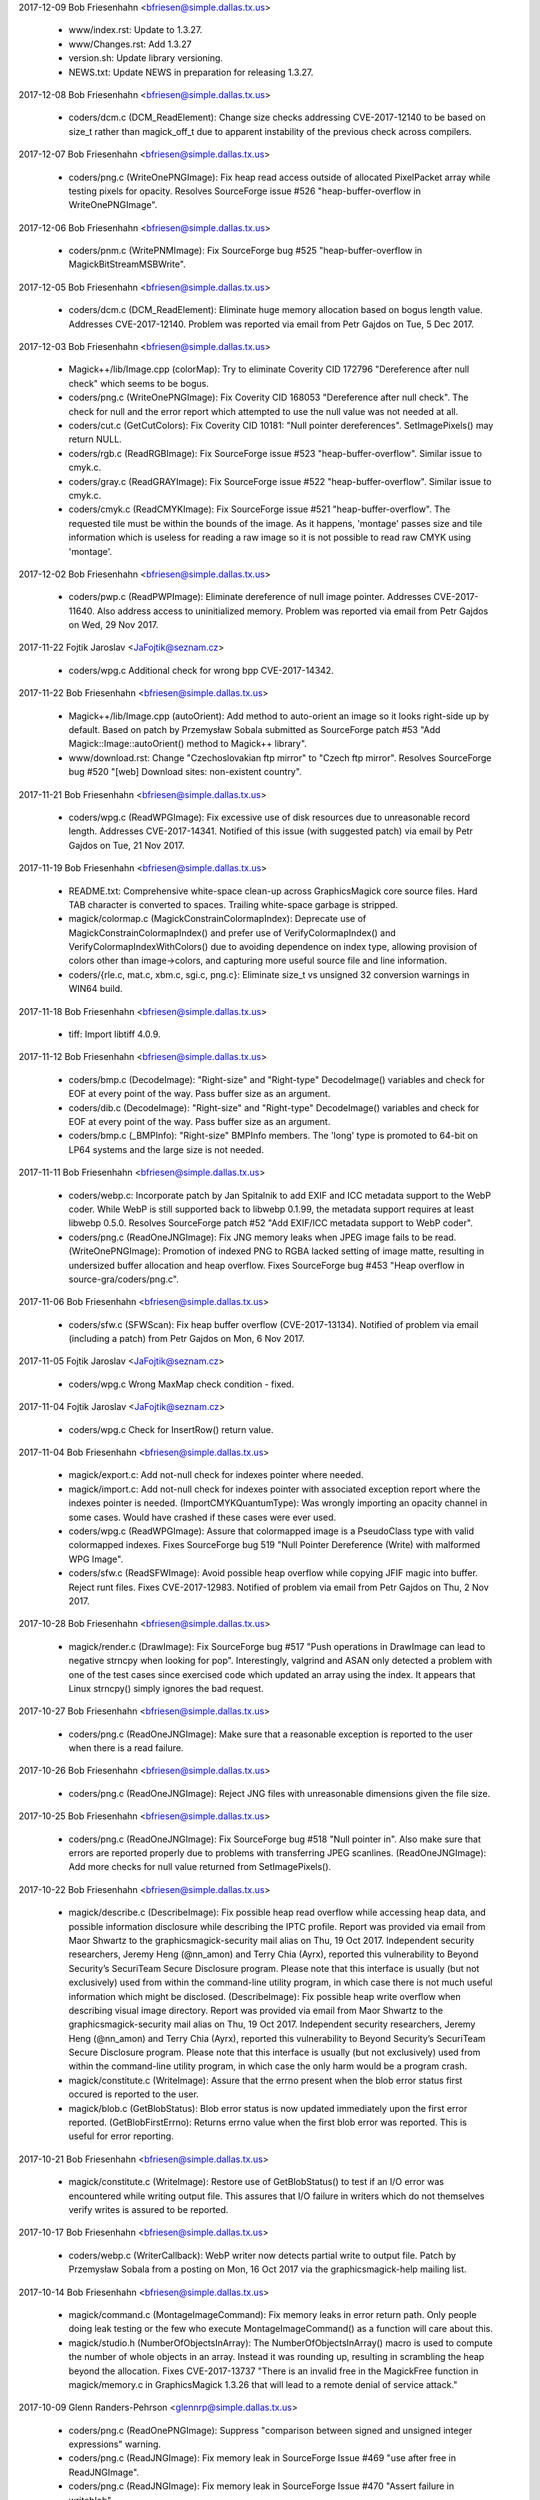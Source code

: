 2017-12-09  Bob Friesenhahn  <bfriesen@simple.dallas.tx.us>

  - www/index.rst: Update to 1.3.27.

  - www/Changes.rst: Add 1.3.27

  - version.sh: Update library versioning.

  - NEWS.txt: Update NEWS in preparation for releasing 1.3.27.

2017-12-08  Bob Friesenhahn  <bfriesen@simple.dallas.tx.us>

  - coders/dcm.c (DCM\_ReadElement): Change size checks addressing
    CVE-2017-12140 to be based on size\_t rather than magick\_off\_t due
    to apparent instability of the previous check across compilers.

2017-12-07  Bob Friesenhahn  <bfriesen@simple.dallas.tx.us>

  - coders/png.c (WriteOnePNGImage): Fix heap read access outside of
    allocated PixelPacket array while testing pixels for opacity.
    Resolves SourceForge issue #526 "heap-buffer-overflow in
    WriteOnePNGImage".

2017-12-06  Bob Friesenhahn  <bfriesen@simple.dallas.tx.us>

  - coders/pnm.c (WritePNMImage): Fix SourceForge bug #525
    "heap-buffer-overflow in MagickBitStreamMSBWrite".

2017-12-05  Bob Friesenhahn  <bfriesen@simple.dallas.tx.us>

  - coders/dcm.c (DCM\_ReadElement): Eliminate huge memory allocation
    based on bogus length value. Addresses CVE-2017-12140. Problem was
    reported via email from Petr Gajdos on Tue, 5 Dec 2017.

2017-12-03  Bob Friesenhahn  <bfriesen@simple.dallas.tx.us>

  - Magick++/lib/Image.cpp (colorMap): Try to eliminate Coverity CID
    172796 "Dereference after null check" which seems to be bogus.

  - coders/png.c (WriteOnePNGImage): Fix Coverity CID 168053
    "Dereference after null check".  The check for null and the error
    report which attempted to use the null value was not needed at
    all.

  - coders/cut.c (GetCutColors): Fix Coverity CID 10181: "Null
    pointer dereferences". SetImagePixels() may return NULL.

  - coders/rgb.c (ReadRGBImage): Fix SourceForge issue #523
    "heap-buffer-overflow".  Similar issue to cmyk.c.

  - coders/gray.c (ReadGRAYImage): Fix SourceForge issue #522
    "heap-buffer-overflow".  Similar issue to cmyk.c.

  - coders/cmyk.c (ReadCMYKImage): Fix SourceForge issue #521
    "heap-buffer-overflow". The requested tile must be within the
    bounds of the image.  As it happens, 'montage' passes size and
    tile information which is useless for reading a raw image so it is
    not possible to read raw CMYK using 'montage'.

2017-12-02  Bob Friesenhahn  <bfriesen@simple.dallas.tx.us>

  - coders/pwp.c (ReadPWPImage): Eliminate dereference of null image
    pointer.  Addresses CVE-2017-11640.  Also address access to
    uninitialized memory.  Problem was reported via email from Petr
    Gajdos on Wed, 29 Nov 2017.

2017-11-22  Fojtik Jaroslav  <JaFojtik@seznam.cz>

  - coders/wpg.c Additional check for wrong bpp CVE-2017-14342.


2017-11-22  Bob Friesenhahn  <bfriesen@simple.dallas.tx.us>

  - Magick++/lib/Image.cpp (autoOrient): Add method to auto-orient
    an image so it looks right-side up by default.  Based on patch by
    Przemysław Sobala submitted as SourceForge patch #53 "Add
    Magick::Image::autoOrient() method to Magick++ library".

  - www/download.rst: Change "Czechoslovakian ftp mirror" to "Czech
    ftp mirror".  Resolves SourceForge bug #520 "[web] Download sites:
    non-existent country".

2017-11-21  Bob Friesenhahn  <bfriesen@simple.dallas.tx.us>

  - coders/wpg.c (ReadWPGImage): Fix excessive use of disk resources
    due to unreasonable record length.  Addresses CVE-2017-14341.
    Notified of this issue (with suggested patch) via email by Petr
    Gajdos on Tue, 21 Nov 2017.

2017-11-19  Bob Friesenhahn  <bfriesen@simple.dallas.tx.us>

  - README.txt: Comprehensive white-space clean-up across
    GraphicsMagick core source files.  Hard TAB character is converted
    to spaces.  Trailing white-space garbage is stripped.

  - magick/colormap.c (MagickConstrainColormapIndex): Deprecate use
    of MagickConstrainColormapIndex() and prefer use of
    VerifyColormapIndex() and VerifyColormapIndexWithColors() due to
    avoiding dependence on index type, allowing provision of colors
    other than image->colors, and capturing more useful source file
    and line information.

  - coders/{rle.c, mat.c, xbm.c, sgi.c, png.c}: Eliminate size\_t vs
    unsigned 32 conversion warnings in WIN64 build.

2017-11-18  Bob Friesenhahn  <bfriesen@simple.dallas.tx.us>

  - tiff: Import libtiff 4.0.9.

2017-11-12  Bob Friesenhahn  <bfriesen@simple.dallas.tx.us>

  - coders/bmp.c (DecodeImage): "Right-size" and "Right-type"
    DecodeImage() variables and check for EOF at every point of the
    way.  Pass buffer size as an argument.

  - coders/dib.c (DecodeImage): "Right-size" and "Right-type"
    DecodeImage() variables and check for EOF at every point of the
    way.  Pass buffer size as an argument.

  - coders/bmp.c (\_BMPInfo): "Right-size" BMPInfo members.  The
    'long' type is promoted to 64-bit on LP64 systems and the large
    size is not needed.

2017-11-11  Bob Friesenhahn  <bfriesen@simple.dallas.tx.us>

  - coders/webp.c: Incorporate patch by Jan Spitalnik to add EXIF
    and ICC metadata support to the WebP coder.  While WebP is still
    supported back to libwebp 0.1.99, the metadata support requires at
    least libwebp 0.5.0.  Resolves SourceForge patch #52 "Add EXIF/ICC
    metadata support to WebP coder".

  - coders/png.c (ReadOneJNGImage): Fix JNG memory leaks when JPEG
    image fails to be read.
    (WriteOnePNGImage): Promotion of indexed PNG to RGBA lacked
    setting of image matte, resulting in undersized buffer allocation
    and heap overflow.  Fixes SourceForge bug #453 "Heap overflow in
    source-gra/coders/png.c".

2017-11-06  Bob Friesenhahn  <bfriesen@simple.dallas.tx.us>

  - coders/sfw.c (SFWScan): Fix heap buffer overflow
    (CVE-2017-13134).  Notified of problem via email (including a
    patch) from Petr Gajdos on Mon, 6 Nov 2017.

2017-11-05  Fojtik Jaroslav  <JaFojtik@seznam.cz>

  - coders/wpg.c Wrong MaxMap check condition - fixed.

2017-11-04  Fojtik Jaroslav  <JaFojtik@seznam.cz>

  - coders/wpg.c Check for InsertRow() return value.

2017-11-04  Bob Friesenhahn  <bfriesen@simple.dallas.tx.us>

  - magick/export.c: Add not-null check for indexes pointer where
    needed.

  - magick/import.c: Add not-null check for indexes pointer with
    associated exception report where the indexes pointer is needed.
    (ImportCMYKQuantumType): Was wrongly importing an opacity channel
    in some cases. Would have crashed if these cases were ever used.

  - coders/wpg.c (ReadWPGImage): Assure that colormapped image is a
    PseudoClass type with valid colormapped indexes.  Fixes
    SourceForge bug 519 "Null Pointer Dereference (Write) with
    malformed WPG Image".

  - coders/sfw.c (ReadSFWImage): Avoid possible heap overflow while
    copying JFIF magic into buffer. Reject runt files.  Fixes
    CVE-2017-12983.  Notified of problem via email from Petr Gajdos on
    Thu, 2 Nov 2017.

2017-10-28  Bob Friesenhahn  <bfriesen@simple.dallas.tx.us>

  - magick/render.c (DrawImage): Fix SourceForge bug #517 "Push
    operations in DrawImage can lead to negative strncpy when looking
    for pop".  Interestingly, valgrind and ASAN only detected a
    problem with one of the test cases since exercised code which
    updated an array using the index.  It appears that Linux strncpy()
    simply ignores the bad request.

2017-10-27  Bob Friesenhahn  <bfriesen@simple.dallas.tx.us>

  - coders/png.c (ReadOneJNGImage): Make sure that a reasonable
    exception is reported to the user when there is a read failure.

2017-10-26  Bob Friesenhahn  <bfriesen@simple.dallas.tx.us>

  - coders/png.c (ReadOneJNGImage): Reject JNG files with
    unreasonable dimensions given the file size.

2017-10-25  Bob Friesenhahn  <bfriesen@simple.dallas.tx.us>

  - coders/png.c (ReadOneJNGImage): Fix SourceForge bug #518 "Null
    pointer in".  Also make sure that errors are reported properly due
    to problems with transferring JPEG scanlines.
    (ReadOneJNGImage): Add more checks for null value returned from
    SetImagePixels().

2017-10-22  Bob Friesenhahn  <bfriesen@simple.dallas.tx.us>

  - magick/describe.c (DescribeImage): Fix possible heap read
    overflow while accessing heap data, and possible information
    disclosure while describing the IPTC profile.  Report was provided
    via email from Maor Shwartz to the graphicsmagick-security mail
    alias on Thu, 19 Oct 2017.  Independent security researchers,
    Jeremy Heng (@nn\_amon) and Terry Chia (Ayrx), reported this
    vulnerability to Beyond Security’s SecuriTeam Secure Disclosure
    program. Please note that this interface is usually (but not
    exclusively) used from within the command-line utility program, in
    which case there is not much useful information which might be
    disclosed.
    (DescribeImage): Fix possible heap write overflow when describing
    visual image directory.  Report was provided via email from Maor
    Shwartz to the graphicsmagick-security mail alias on Thu, 19 Oct
    2017.  Independent security researchers, Jeremy Heng (@nn\_amon)
    and Terry Chia (Ayrx), reported this vulnerability to Beyond
    Security’s SecuriTeam Secure Disclosure program. Please note that
    this interface is usually (but not exclusively) used from within
    the command-line utility program, in which case the only harm
    would be a program crash.

  - magick/constitute.c (WriteImage): Assure that the errno present
    when the blob error status first occured is reported to the user.

  - magick/blob.c (GetBlobStatus): Blob error status is now updated
    immediately upon the first error reported.
    (GetBlobFirstErrno): Returns errno value when the first blob error
    was reported.  This is useful for error reporting.

2017-10-21  Bob Friesenhahn  <bfriesen@simple.dallas.tx.us>

  - magick/constitute.c (WriteImage): Restore use of GetBlobStatus()
    to test if an I/O error was encountered while writing output file.
    This assures that I/O failure in writers which do not themselves
    verify writes is assured to be reported.

2017-10-17  Bob Friesenhahn  <bfriesen@simple.dallas.tx.us>

  - coders/webp.c (WriterCallback): WebP writer now detects partial
    write to output file.  Patch by Przemysław Sobala from a posting
    on Mon, 16 Oct 2017 via the graphicsmagick-help mailing list.

2017-10-14  Bob Friesenhahn  <bfriesen@simple.dallas.tx.us>

  - magick/command.c (MontageImageCommand): Fix memory leaks in
    error return path.  Only people doing leak testing or the few who
    execute MontageImageCommand() as a function will care about this.

  - magick/studio.h (NumberOfObjectsInArray): The
    NumberOfObjectsInArray() macro is used to compute the number of
    whole objects in an array.  Instead it was rounding up, resulting
    in scrambling the heap beyond the allocation.  Fixes
    CVE-2017-13737 "There is an invalid free in the MagickFree
    function in magick/memory.c in GraphicsMagick 1.3.26 that will
    lead to a remote denial of service attack."

2017-10-09  Glenn Randers-Pehrson  <glennrp@simple.dallas.tx.us>

  - coders/png.c (ReadOnePNGImage): Suppress "comparison between
    signed and unsigned integer expressions" warning.
  - coders/png.c (ReadJNGImage): Fix memory leak in SourceForge
    Issue #469 "use after free in ReadJNGImage".
  - coders/png.c (ReadJNGImage): Fix memory leak in SourceForge
    Issue #470 "Assert failure in writeblob".

2017-10-08  Bob Friesenhahn  <bfriesen@simple.dallas.tx.us>

  - doc/options.imdoc: Fix SourceForge issue #444 "gm mogrify: Wrong
    documentation for option -output-directory".

2017-10-07  Bob Friesenhahn  <bfriesen@simple.dallas.tx.us>

  - magick/module.c (InitializeModuleSearchPath): Verify that any
    component paths specified in MAGICK\_CODER\_MODULE\_PATH and
    MAGICK\_FILTER\_MODULE\_PATH exist before adding them to search paths
    actually used, and convert to real paths if possible.  This avoids
    possible use of relative paths to load modules (a possible
    security issue) and may improve efficiency by removing
    non-existent paths.

  - coders/yuv.c (ReadYUVImage): Fix leak of scanline upon Image
    allocation failure.  Patch submitted by Petr Gajdos via email on
    Fri, 6 Oct 2017.

2017-09-13  Glenn Randers-Pehrson  <glennrp@simple.dallas.tx.us>

  - coders/png.c: Attempt to fix SourceForge Issue #469 "use after
    free in ReadJNGImage".  Note that this change was found to replace
    a use after free with a memory leak so the problem is not solved
    yet.

2017-10-03  Bob Friesenhahn  <bfriesen@simple.dallas.tx.us>

  - coders/dcm.c (DCM\_ReadNonNativeImages): Additional fix
    (improvement) for SourceForge issue #512 "NULL Pointer Dereference
    in DICOM Decoder".

2017-10-01  Bob Friesenhahn  <bfriesen@simple.dallas.tx.us>

  - coders/dcm.c (ReadDCMImage): Fix SourceForge issue #512 "NULL
    Pointer Dereference in DICOM Decoder".

  - coders/pict.c (ReadPICTImage): Fix SourceForge issue #511
    "Memory Allocation error due to malformed image file".

  - coders/pnm.c (WritePNMImage): Fix SourceForge issue #503 "memory
    leak in WritePNMImage".

  - coders/png.c (ReadMNGImage): Fix SourceForge issue #501 "memory
    leak in ReadMNGImage".

  - magick/segment.c (InitializeIntervalTree): Fix SourceForge issue
    #507 "null pointer in segment.c" and issue #508 "null pointer in
    segment.c".

  - coders/topol.c (ReadTOPOLImage): Fix SourceForge issue #510
    "null pointer and meory leak in topol.c".

  - magick/widget.c (MagickXFileBrowserWidget): Fix SourceForge
    issue #506 "null pointer in widget.c".

  - coders/tiff.c (WriteTIFFImage): Fix SourceForge issue #509
    "Memory leak in tiff.c".

  - magick/module.c (FindMagickModule): Fix SourceForge issue #502
    "null pointer in module.c".

  - coders/avs.c (ReadAVSImage): Fix Coverity CID 184115 "Control
    flow issues (DEADCODE)".

2017-09-30  Bob Friesenhahn  <bfriesen@simple.dallas.tx.us>

  - coders/avs.c (ReadAVSImage): Fix SourceForge issue #499 "memory
    leak in avs.c".

  - coders/cmyk.c (ReadCMYKImage): Fix SourceForge issue #498
    "memory leak in cmyk.c".

  - coders/cut.c (ReadCUTImage): Fix SourceForge issue #497 "memory
    leak in cut.c".

  - coders/dpx.c (ReadDPXImage): Fix SourceForge issue #496 "memory
    leak in dpx.c".

  - coders/hdf.c (ReadHDFImage): Fix SourceForge issue #495 "memory
    leak in hdf.c".

  - coders/pcx.c (ReadPCXImage): Fix SourceForge issue #494 "memory
    leak in pcx.c".

  - coders/pcd.c (ReadPCDImage): Fix SourceForge issue #493 "memory
    leak in ReadPCDImage".

  - coders/histogram.c (WriteHISTOGRAMImage): Fix SourceForge issue
    #492 "memory leak in WriteHISTOGRAMImage".

  - coders/gif.c (WriteGIFImage): Fix SourceForge issue #491 "memory
    leak in WriteGIFImage".

  - coders/fits.c (WriteFITSImage): Fix SourceForge issue #490
    "memory leak in WriteFITSImage".

  - coders/palm.c (WritePALMImage): Fix SourceForge issue #489
    "memory leak in WritePALMImage".

  - coders/rgb.c (ReadRGBImage): Fix SourceForge issue #488 "Memory
    leak in rgb.c".

  - coders/palm.c (ReadPALMImage): Fix SourceForge issue #487 "NULL
    pointer dereference in ReadPALMImage".

  - Magick++/lib/Options.cpp (strokeDashArray): Fix SourceForge
    issue #486 "NULL pointer dereference in
    Magick::Options::strokeDashArray".

  - magick/nt\_feature.c (NTGetTypeList): Fix SourceForge issue #485
    "NULL pointer dereference in NTGetTypeList".

  - coders/sun.c (ReadSUNImage): Fix SourceForge issue #484 "Memory
    leak in sun.c".

  - coders/tim.c (ReadTIMImage): Fix SourceForge issue #483 "Memory
    leak in tim.c".

  - magick/nt\_base.c (NTRegistryKeyLookup): Fix SourceForge issue
    #482 "NULL pointer dereference in NTRegistryKeyLookup".

  - coders/viff.c (ReadVIFFImage): Fix SourceForge issue #481
    "Memory leak in viff.c".

  - magick/profile.c (SetImageProfile): Fix SourceForge issue #480
    "assertion failure in MagickMapAllocateMap".

  - coders/yuv.c (ReadYUVImage): Fix SourceForge issue #478 "Memory
    leak in yuv.c".

  - magick/map.c (MagickMapCloneMap): Fix SourceForge issue #477
    "assertion failure in MagickMapIterateNext".

  - coders/emf.c (ReadEnhMetaFile): Fix SourceForge issue #475 "NULL
    pointer dereference in ReadEnhMetaFile".

  - coders/cineon.c (ReadCINEONImage): Fix SourceForge issue #473
    "NULL pointer dereference in ReadCINEONImage"

  - coders/tiff.c (TIFFIgnoreTags): Fix SourceForge issue #476 "NULL
    Pointer in tiff.c".

2017-09-25  Bob Friesenhahn  <bfriesen@simple.dallas.tx.us>

  - magick/blob.c (GetConfigureBlob): Fix SourceForge issue #472
    "NULL Pointer in GetConfigureBlob".

2017-09-24  Bob Friesenhahn  <bfriesen@simple.dallas.tx.us>

  - coders/rle.c (ReadRLEImage): Fix SourceForge issue #458 "Heap
    out of bounds read in ReadRLEImage()".

2017-09-19  Bob Friesenhahn  <bfriesen@simple.dallas.tx.us>

  - coders/sgi.c (ReadSGIImage): Check for EOF while reading SGI
    file header.  Issue was brought to our attention by Petr Gajdos
    via email on Fri, 1 Sep 2017.

2017-09-17  Bob Friesenhahn  <bfriesen@simple.dallas.tx.us>

  - coders/tiff.c (ReadTIFFImage): Allow a single scanline, strip,
    tile, to be 1000X larger than the input file in order to not cause
    problems for extremely compressible images or tile sizes much
    larger than the pixel dimensions.

2017-09-16  Bob Friesenhahn  <bfriesen@simple.dallas.tx.us>

  - magick/symbols.h, wand/wand\_symbols.h: Update C library symbols
    which should be prefixed with 'Gm'. However, GM will not move
    Magick++ namespace because of the ImageMagick version.  Resolves
    SourceForge issue #468 "--enable-symbol-prefix does not prevent
    clashes with libMagick++ or libMagickWand?"

  - coders/png.c (DestroyJNG): DestroyJNG should be a static
    function.  Was wrongly exposed as DestroyJNGInfo in 1.3.26.  This
    is not a public function and was not intended to be part of the
    ABI.

  - coders/tiff.c (ReadTIFFImage): Limit scanline, strip, and tile
    memory allocations based on file size multiplied by a maximum
    compression ratio.  Fixes SourceForge issues #460, #461, #462,
    #463, #464 "allocation failure in ReadTIFFImage".

  - coders/pnm.c (ReadPNMImage): Require that XV 332 format have 256
    colors.  Fixes SourceForge issue #465 "NULL Pointer Dereference
    triggered by malformed file".  In our own testing the test case
    produced an assertion failure because assertions were enabled.

  - magick/colormap.c (AllocateImageColormap): Use unsigned array
    index.

2017-09-14  Bob Friesenhahn  <bfriesen@simple.dallas.tx.us>

  - coders/mat.c (ReadMATImage): Fix CVE-2016-10070, which is a heap
    overflow in the MAT reader due to an under-sized memory
    allocation.  Based on private email from Petr Gajdos on Mon, 11
    Sep 2017.

2017-09-13  Glenn Randers-Pehrson  <glennrp@simple.dallas.tx.us>

  - coders/png.c: Check MemoryResource before allocating
    ping\_pixel array.

2017-09-11  Fojtik Jaroslav  <JaFojtik@seznam.cz>

  - magick/shear.c: Possible evil loop might waste CPU for long time
        without any reason.

2017-09-10  Bob Friesenhahn  <bfriesen@simple.dallas.tx.us>

  - magick/render.c (DrawImage): Fix SourceForge issue #448 "Heap
    out of bounds read in DrawDashPolygon()".  Problem was reported by
    Kamil Frankowicz on August 28, 2017.

  - coders/uil.c (WriteUILImage): Fix crash in UIL writer when
    writing image containing transparency.  Issue was reported by
    LCatro via email on 18 Jul 2017.

  - coders/wpg.c (InsertRow): Fix crash which occurs if image is not
    PseudoClass but a PseudoColor scanline is needed.  Resolves
    SourceForge issue #449 "Null pointer dereference in InsertRow()".

  - coders/rle.c (ReadRLEImage): Impose image dimension limits
    according to Utah RLE specification. Cap number of planes handled
    internally at 4.  Remove non-standard multi-frame extension, which
    did not work anyway.

2017-09-09  Bob Friesenhahn  <bfriesen@simple.dallas.tx.us>

  - coders/png.c (ReadJNGImage): Complete fixing CVE-2017-8350 crash
    while reading a malformed JNG file.

  - coders/{html.c, map.c, plasma.c, png.c, psd.c, rle.c, stegano.c,
    uil.c}: Downgrade claimed coder stability level for HTML, SHTML,
    MAP, FRACTAL, PLASMA, JNG, MNG, RLE, STEGANO, and UIL formats.

2017-09-08  Glenn Randers-Pehrson  <glennrp@simple.dallas.tx.us>

  - coders/png.c (ReadJNGImage): More efforts toward fixing
    CVE-2017-8350 while reading a malformed JNG file.

2017-09-01  Bob Friesenhahn  <bfriesen@simple.dallas.tx.us>

  - magick/error.c (ThrowLoggedException): Capture the first
    exception at ErrorException level or greater, or only capture
    exception if it is more severe than an already reported exception.
    This should help lead to better error reports since the first
    error is usually the most significant.

  - coders/png.c (ReadJNGImage): Add "improper header" exception
    reporting.

2017-09-01  Glenn Randers-Pehrson  <glennrp@simple.dallas.tx.us>

  - coders/png.c (ReadJNGImage): Efforts toward fixing CVE-2017-8350
    while reading a malformed JNG file.

2017-08-30  Bob Friesenhahn  <bfriesen@simple.dallas.tx.us>

  - coders/wpg.c (ReadWPGImage): Patch submitted by Petr Gajdos to
    check that .Width and .Height are greater than zero before they
    are assigned to image->columns and image->rows respectively
    (CVE-2014-9815).
    (ReadWPGImage): Do more validations on WPG\_Palette.StartIndex and
    WPG\_Palette.NumOfEntries.

2017-08-29  Glenn Randers-Pehrson  <glennrp@simple.dallas.tx.us>

  - coders/png.c (ReadOneJNGImage): Fix for SourceForge issue #440
    "use-after-free in CloseBlob (blob.c) (INCOMPLETE FIX FOR
    CVE-2017-11403)" and SourceForge issue #438 "heap use after free
    in CloseBlob".
  - coders/png.c (ReadOneJNGImage): Fix for SourceForge issue #439
    "assertion failure in magick/pixel\_cache.c"

2017-08-27  Bob Friesenhahn  <bfriesen@simple.dallas.tx.us>

  - coders/mpeg.c (WriteMPEGImage): Fix MPEG writer memory leak.
    Only the first image in the coalesce image list was being freed.
    Problem was reported by LCatro via email on July 15, 2017.

  - magick/attribute.c (TracePSClippingPath, TraceSVGClippingPath):
    Fix SourceForge bug #447 "Heap out of bounds read in
    ReadMSBShort()".

2017-08-26  Bob Friesenhahn  <bfriesen@simple.dallas.tx.us>

  - coders/xbm.c (ReadXBMImage): Fix two denial of service (DOS)
    issues in ReadXBMImage() which result in the reader not
    returning. Problem was reported via email on Wed Aug 23 2017 by
    Xiaohei and Wangchu from Alibaba Security Team.

  - coders/jnx.c (ReadJNXImage): Fix denial of service (DOS) issue
    in ReadJNXImage() whereby large amounts of CPU and memory
    resources may be consumed although the file itself does not
    support the requests.  Problem was reported via email on Wed Aug
    23 2017 by Xiaohei and Wangchu from Alibaba Security Team.

2017-08-14  Glenn Randers-Pehrson  <glennrp@simple.dallas.tx.us>

  - coders/png.c (ReadOneMNGImage): Deal with invalid (too large)
    length of MNG chunks (bug #446).

2017-08-20  Bob Friesenhahn  <bfriesen@simple.dallas.tx.us>

  - coders/pnm.c (ReadPNMImage): Verify that sufficient file data
    exists to support what the file header requires before allocating
    memory for it.  Fixes problem reported by Agostino Sarubbo via
    email on Wed, 12 Jul 2017 and reported yet again via SourceForge
    bug #441 "memory allocation failure in MagickRealloc".

2017-08-20  Fojtik Jaroslav  <JaFojtik@seznam.cz>

  - coders/mat.c: Fix SourceForge bug #433 "memory leak in
    ReadMATImage".  Credit for discovering and reporting the problem
    is "ADLab of Venustech".

  - coders/sun.c (ReadSUNImage): Fix failure to allocate memory due
    to inadequate file data to support claimed image width and height.
    First notified by email from Agostino Sarubbo on 14 Jul 2017 and
    then again as SourceForge bug #442 "memory allocation failure in
    magickmalloc".

2017-08-16  Bob Friesenhahn  <bfriesen@simple.dallas.tx.us>

  - coders/svg.c (GetStyleTokens): Fix SourceForge bugs 434 "heap
    buffer overflow in GetStyleTokens", 435 "null pointer
    dereference\_in\_SVGStartElement", and 436 "heap buffer overflow in
    GetStyleTokens" which all originated from a heap buffer overflow
    in GetStyleStokens(), or inconsistent initialization.  Now the
    implementation truncates parsing for poorly-formed input (to avoid
    buffer overflow) while still correctly parsing well-formed input.
    The reproducers and problem reports are attributed to "ADLab of
    Venustech".

2017-08-14  Glenn Randers-Pehrson  <glennrp@simple.dallas.tx.us>

  - coders/png.c (ReadOneJNGImage): Fixed double-free after
    reading a malformed JNG (Issue #438).

2017-08-14  Bob Friesenhahn  <bfriesen@simple.dallas.tx.us>

  - coders/pcd.c (ReadPCDImage): Fix memory leak on return path due
    to corrupted header.  Patch included in email on 14 Aug 2017 by
    Petr Gajdos (ImageMagick CVE CVE-2017-8351).

2017-08-11  Bob Friesenhahn  <bfriesen@simple.dallas.tx.us>

  - coders/gif.c (ReadGIFImage): Assure that global colormap is
    initialized.

  - coders/pict.c (ReadPICTImage): Fix memory leaks in error return
    path.  ImageMagick CVE CVE-2017-8353.  Patch by Petr Gajdos.

2017-08-11  Glenn Randers-Pehrson  <glennrp@simple.dallas.tx.us>

  - tests/rwblob.c and rwfile.c: Write the reason for FAIL in
    test-suite.log.
  - magick/image.h: Revised table of image orientations to show
    Exif ImageOrientation values (which happen to be the same as
    the enum values 1 to 8).
  - coders/png.c: ReadJNGIMage(): fix memory leak (Issue 431).

2017-08-09  Bob Friesenhahn  <bfriesen@simple.dallas.tx.us>

  - coders/mtv.c (ReadMTVImage): Fix memory leak in error return
    path upon unexpected EOF (ImageMagick CVE-2017-9142).  Problem was
    brought to our attention via email from Petr Gajdos on Wed, 9 Aug
    2017.  Also changed pixel cache access functions used to assure
    delivery of exception to the user.

2017-08-05  Bob Friesenhahn  <bfriesen@simple.dallas.tx.us>

  - configure.ac (SETJMP\_IS\_THREAD\_SAFE): Decide if setjmp/longjmp
    are thread safe based on host OS.  Assume that these interfaces
    are thread safe by default.  Declared not to be thread safe under
    Solaris.  Declaring these interfaces to be thread safe increases
    available concurrency for coders which use setjmp/longjmp for
    error recovery (e.g. PNG and JPEG).

2017-08-01  Bob Friesenhahn  <bfriesen@simple.dallas.tx.us>

  - coders/jpeg.c (RegisterJPEGImage): Add support for the
    SETJMP\_IS\_THREAD\_SAFE preprocessor definition (already used by
    coders/png.c) to indicate if setjmp/longjmp are thread safe on
    this platform and that it is safe for multiple encoders/decoders
    to be active at one time.

2017-07-31  Bob Friesenhahn  <bfriesen@simple.dallas.tx.us>

  - coders/sun.c: Fix heap read overflow while indexing into
    colormap. Problem was reported via email on 17 Jul 2017 by
    Agostino Sarubbo.

2017-07-31  Glenn Randers-Pehrson  <glennrp@simple.dallas.tx.us>

  - coders/png.c (ReadMNGImage): Stop a leak when rejecting a
    MNG image with dimensions that are too large.

2017-07-26  Bob Friesenhahn  <bfriesen@simple.dallas.tx.us>

  - coders/wmf.c (ReadWMFImage): Eliminate use of already freed heap
    data in error reporting path.  Problem was reported via email by
    Agostino Sarubbo on Fri, 14 Jul 2017

2017-07-25  Glenn Randers-Pehrson  <glennrp@simple.dallas.tx.us>

  - coders/png.c (ReadMNGImage) Free chunk allocation that remains
    after attempting to read a truncated file.
  - coders/png.c: Removed some redundant checks for chunk length
    before MagickFreeMemory(chunk), which is safe to call with a
    NULL argument.
  - coders/png.c: Fixed writer bug due to missing brackets; a Log
    statement should have been inside the "i" loop but instead was
    using i++ left over from the loop.  Bug report by L. Catro.
  - coders/png.c: Reject a MNG with dimensions greater than 65k
    by 65k.
  - coders/png.c (WriteOnePNGImage): Return without crashing if
    WriteOnePNGImage is passed a NULL image. Fixes CVE-2017-11522.

2017-07-22  Bob Friesenhahn  <bfriesen@simple.dallas.tx.us>

  - coders/pcl.c (WritePCLImage): Fix null pointer dereference in
    PCL writer when writing monochrome images.  Problem was reported
    by LCatro via email on July 18.

  - magick/pixel\_cache.c (PersistCache): Fix memory leak while
    writing a MPC file.  Problem was reported by LCatro via email on
    July 18.

  - coders/map.c (WriteMAPImage): Fix null pointer dereference or
    segmentation violation in the MAP writer if the input image is not
    already colormapped.  Problem was reported by LCatro via email on
    July 18.

  - coders/gray.c (WriteGRAYImage): Improve tracing and tidy up.

  - coders/rgb.c (WriteRGBImage): Fix heap overwrite in raw RGB
    writer (all output subformats) given a multiframe sequence using
    different widths.  Problem was reported by LCatro via email on
    July 18.

  - coders/cmyk.c (WriteCMYKImage): Fix heap overwrite in raw CMYK
    writer (all output subformats) given a multiframe sequence using
    different widths.  Also fix wrong output of CMYKA (and vice-versa)
    when CMYK was intended.  Problem was reported by LCatro via email
    on July 18.

  - coders/palm.c: Disable the PALM writer since the writer is a
    work in progress and still has implementation problems.  Perhaps
    no one in the world remains who cares about the undocumented PALM
    format.  Resolves heap overflow and assertion issues reported by
    LCatro via emails on July 11th, and 12th, 2017.

  - magick/colormap.c (ReplaceImageColormap): Throw an exception
    rather than assertion if the input image is not colormapped.

2017-07-13  Glenn Randers-Pehrson  <glennrp@simple.dallas.tx.us>

  - coders/png.c: Implemented eXIf chunk support.

2017-07-12  Glenn Randers-Pehrson  <glennrp@simple.dallas.tx.us>

  - coders/png.c: Fix typecast of left shifts (patch by Bob F)

2017-07-12  Bob Friesenhahn  <bfriesen@simple.dallas.tx.us>

  - coders/ps.c (ReadPSImage): Fix reference to constant NULL image
    argument which is dereferenced to pass an exception to
    MagickMonitorFormatted().  Problem was reported by Agostino
    Sarubbo via email on Wed, 12 Jul 2017.

2017-07-10  Bob Friesenhahn  <bfriesen@simple.dallas.tx.us>

  - magick/blob.c: Add casts to fix undefined behavior in left
    shifts.  Issue was reported by Agostino Sarubbo via email on Mon,
    10 Jul 2017.

2017-07-10  Glenn Randers-Pehrson  <glennrp@simple.dallas.tx.us>

  - coders/png.c (ReadOneJNGImage): Ignore out-of-bounds MOVE
    and CLIP object\_id's.
  - coders/png.c (ReadMNGImage): Fix apparent off-by-one error
    in MNG FRAM change\_clipping processing.
  - coders/png.c (ReadMNGImage): Fix out-of-order CloseBlob()
    and DestroyImageList() that caused a use-after-free crash.
    Fixes CVE-2017-11403.  This bug was discovered by Agostino Sarubbo.

2017-07-08  Glenn Randers-Pehrson  <glennrp@simple.dallas.tx.us>

  - coders/png.c (ReadOneJngImage): Revised double-free fix.

2017-07-08  Bob Friesenhahn  <bfriesen@simple.dallas.tx.us>

  - coders/png.c (ReadOneJNGImage): Fix double-frees caused by
    commit on 2017-07-06.

  - coders/jpeg.c (ReadJPEGImage): Defer creating pixel cache until
    after successfully reading first scanline.  Classify some serious
    libjpeg reported "warnings" as errors and quit processing
    scanlines immediately upon first error so that corrupt JPEG does
    not consume excessive resources.  Resolves excessive resource
    consumption issue reported for two JPEG files provided via email
    by LCatro on Tue, 4 Jul 2017.

2017-07-06  Bob Friesenhahn  <bfriesen@simple.dallas.tx.us>

  - coders/png.c (ReadOneJNGImage): Remove spurious '\n' from log
    statement.

2017-07-06  Glenn Randers-Pehrson  <glennrp@simple.dallas.tx.us>

  - coders/png.c: Consolidate JNG cleanup into a new DestroyJNG()
    function.

2017-07-05  Glenn Randers-Pehrson  <glennrp@simple.dallas.tx.us>

  - coders/png.c: prevent a crash due to zero-length color\_image
    while reading a JNG image. (CVE-2017-11102)

2017-07-04  Bob Friesenhahn  <bfriesen@simple.dallas.tx.us>

  - NEWS.txt: Make sure is up to date.

  - www/index.rst: Update for 1.3.26 release.

  - version.sh: Update library versioning for 1.3.26 release.

  - magick/command.c (BatchCommand): Add ferror() checks around
    batch input loop.

2017-07-03  Glenn Randers-Pehrson  <glennrp@simple.dallas.tx.us>

  - coders/png.c: Reject a PNG file if the file size is too small
    (less than 61 bytes).  Reject a JNG file if it is too small (less
    than 147 bytes).
  - coders/jpeg.c: Reject a JPEG file if the file size is too small
    (less than 107 bytes).

2017-07-02  Bob Friesenhahn  <bfriesen@simple.dallas.tx.us>

  - coders/dpx.c (ReadDPXImage): Compute required file size and
    verify that sufficient data exists in file before allocating
    memory to decode the image data.  Resolves problem with DPX file
    with valid header (but a huge claimed image width) provided
    provided via email on Thu, 29 Jun 2017 by LCatro.  This issue has
    been assigned CVE-2017-10799.

2016-07-02  Fojtik Jaroslav  <JaFojtik@seznam.cz>

  - coders/mat.c Check whether reported object size overflows file size.

2016-07-01  Fojtik Jaroslav  <JaFojtik@seznam.cz>

  - coders/mat.c Safety check for forged and or corrupted data.
    This issue has been assigned CVE-2017-10800.

2017-07-01  Bob Friesenhahn  <bfriesen@simple.dallas.tx.us>

  - coders/tiff.c ("QuantumTransferMode"): Use a generalized method
    to enforce that buffer overflow can not happen while importing
    pixels.  Resolves problem with RGB TIFF claiming only one sample
    per pixel provided via email on Thu, 29 Jun 2017 by LCatro.  This
    issue has been assigned CVE-2017-10794.

2017-06-29  Bob Friesenhahn  <bfriesen@simple.dallas.tx.us>

  - magick/command.c: Convert bare 'unsigned int' to MagickPassFail
    where suitable to make intentions clear.  Convert True/False to
    MagickTrue/MagickFalse or MagickPass/MagickFail according to
    purpose.  This is a continuation of a gradual migration and does
    not represent an API change.

2017-06-25  Glenn Randers-Pehrson  <glennrp@simple.dallas.tx.us>

  - coders/png.c: Avoid NULL dereference when MAGN chunk processing
    fails (https://sourceforge.net/p/graphicsmagick/bugs/426/). Expand
    TABs.

2017-06-25  Bob Friesenhahn  <bfriesen@simple.dallas.tx.us>

  - NEWS.txt: Update NEWS with changes since the previous release.

  - www/programming.rst: Switch the Lua link to
    https://github.com/arcapos/luagraphicsmagick, which is a more
    complete and direct interface from Lua to GraphicsMagick's Wand
    API.

2017-06-24  Bob Friesenhahn  <bfriesen@simple.dallas.tx.us>

  - VisualMagick/installer/gm-foo-dll.iss: Remove PerlMagick from
    the slim Inno Setup installer builder and remove mention of
    PerlMagick from the installer documentation.

  - TclMagick/generic/TclMagick.c (magickCmd): Resolve SourceForge
    patch #51 "TclMagick: memory access error; possible segfault".
    (newMagickObj): Fix formatting of pointer value so it is 64-bit
    safe.  Resolves SourceForge patch #50 "TclMagick: 64-bit
    portability issue".

  - coders/pict.c (ReadPICTImage): Avoid possible use of negative
    value when indexing array, which would cause buffer overflow.
    Resolves SourceForge issue #427 "One possible buffer overflow
    vulnerability in
    GraphicsMagick-1.3.25/coders/pict.c:ReadPICTImage()".

2017-06-22  Glenn Randers-Pehrson  <glennrp@simple.dallas.tx.us>

  - coders/png.c: Stop memory leak when reading invalid JNG image.
    Fixes CVE-2017-8350.

2017-06-18  Bob Friesenhahn  <bfriesen@simple.dallas.tx.us>

  - coders/png.c: Fix lcms2.h inclusion logic.

  - wand/magick\_wand.c (MagickSetImageOrientation): Eliminate use of
    snprintf, which is not supported by older Visual Studio.

2017-06-09  Glenn Randers-Pehrson  <glennrp@simple.dallas.tx.us>

  - coders/png.c: Accept exIf chunks whose data segment
    erroneously begins with "Exif\0\0".

2017-06-01  Glenn Randers-Pehrson  <glennrp@simple.dallas.tx.us>

  - coders/png.c: Removed experimental zxIF chunk support.  That
    proposal is dead.

2017-05-27  Bob Friesenhahn  <bfriesen@simple.dallas.tx.us>

  - config/log.mgk: Added documentation suggested by SourceForge
    issue #419 "Consider a small patch to log.mgk".

  - www/Changes.rst: Add missing link to most recent changes.

2017-05-24  Bob Friesenhahn  <bfriesen@simple.dallas.tx.us>

  - www/Magick++/Image.rst: Improve documentation for Magick++
    Image::iccColorProfile() and Image::renderingIntent().

2017-05-21  Bob Friesenhahn  <bfriesen@simple.dallas.tx.us>

  - tiff: Update to libtiff 4.0.8.

2017-03-19  Glenn Randers-Pehrson  <glennrp@simple.dallas.tx.us>

  - coders/png.c: Quieted a new Coverity complaint about a potential
    text buffer overrun.

2017-03-19  Bob Friesenhahn  <bfriesen@simple.dallas.tx.us>

  - magick/image.c (SetImageInfo): Ignore empty magic prefix
    specification and do not remove colon character from start of
    filename.  Resolves SourceForge bug #415 "Inconsistent Behavior w/
    input\_file Parameter".

2017-03-18  Glenn Randers-Pehrson  <glennrp@simple.dallas.tx.us>

  - coders/png.c: Added new private orNT PNG chunk, to
    preserve image->orientation when it is defined and not
    the default TopLeft.
  - coders/jpeg.c: Mention image->orientation in the log when
    writing a JPEG.

2017-03-15  Glenn Randers-Pehrson  <glennrp@simple.dallas.tx.us>

  - coders/png.c (WriteOnePNGImage): Add version info about
    gm, libpng, zlib, and lcms to the PNG debug log.

2017-03-04  Bob Friesenhahn  <bfriesen@simple.dallas.tx.us>

  - magick/command.c (ImportImageCommand): Fix handling of -frame
    options. Option handling was incorrect due to option checking the
    frame option after it had been freed.  Checking the frame dash
    option before freeing the argument solves the problem.  From patch
    provided by Victor Ananjevsky as SourceForge patch #49 "-frame
    doesn't work in gm import".

  - Magick++/lib/Image.cpp (attribute): Added Image attribute method
    which accepts a 'char \*' argument, and will remove the attribute
    if the value argument is NULL.  From patch provided by "Gints" as
    SourceForge patch #46 "C++ api - method to clear/remove
    attribute".

  - VisualMagick/configure/configure.cpp (InitInstance): Applied
    patch by Paul McConkey to allow the quantum command line argument
    to set the default value in the wizard drop list.  This allows
    setting the quantum depth when the /nowizard argument was
    supplied.  Resolves SourceForge patch #48 "When running from the
    command line configure.exe does not use the quantum argument".
    The provided configure.exe still needs to be rebuilt to
    incorporate this change.

  - magick/command.c (MogrifyImage): The -orient command now also
    updates the orientation in the EXIF profile, if it exists.

  - Magick++/lib/Image.cpp (orientation): Update orientation in EXIF
    profile, if it exists.

2017-03-03  Bob Friesenhahn  <bfriesen@simple.dallas.tx.us>

  - coders/jp2.c: Support PGX JPEG 2000 format for reading and
    writing (within the bounds of what JasPer supports).

2017-02-23  Bob Friesenhahn  <bfriesen@simple.dallas.tx.us>

  - coders/tiff.c (QuantumTransferMode): Fix out of bounds read when
    reading CMYKA TIFF which claims to have only 2 samples per pixel.
    Problem was reported via email on February 15, 2017 by Valon
    Chu. This issue was assigned CVE-2017-6335.

2017-01-29  Bob Friesenhahn  <bfriesen@simple.dallas.tx.us>

  - doc/options.imdoc (-geometry): Geometry documentation changes
    suggested by Jon Wong.

2017-01-26  Glenn Randers-Pehrson  <glennrp@simple.dallas.tx.us>

  - coders/png.c: Added support for a proposed new PNG chunk
    (zxIf, read-only) that is currently being discussed on the
    png-mng-misc at lists.sourceforge.net mailing list.  Enable
    exIf and zxIf with CPPFLAGS="-DexIf\_SUPPORTED -DxzIf\_SUPPORTED".
    If exIf is enabled, only the uncompressed exIF chunk will be
    written and the hex-encoded zTXt chunk containing the raw Exif
    profile won't be written.

2017-01-25  Bob Friesenhahn  <bfriesen@simple.dallas.tx.us>

  - coders/msl.c (MSLStartElement): Change test for NULL image
    pointer to before it is used rather than after it is used.
    Problem reported by Petr Gajdos on 2017-01-25.

2017-01-22  Bob Friesenhahn  <bfriesen@simple.dallas.tx.us>

  - TclMagick/unix/m4/tcl.m4: Update tcl.m4 to TEA 3.10.  File
    supplied by Massimo Manghi.

2017-01-21  Glenn Randers-Pehrson  <glennrp@simple.dallas.tx.us>

  - coders/png.c: Added support for a proposed new PNG
    chunk (exIf read-write, eXIf read-only) that is currently
    being discussed on the png-mng-misc at lists.sourceforge.net
    mailing list.

2017-01-21  Glenn Randers-Pehrson  <glennrp@simple.dallas.tx.us>

  - coders/png.c: Added read\_user\_chunk\_callback() function
    and used it to implement a private PNG caNv (canvas) chunk
    for remembering the original dimensions and offsets when an
    image is cropped.  Previously we used the oFFs chunk for this
    purpose, but this had potential conflicts with other applications
    that also use the oFFs chunk.

2017-01-07  Bob Friesenhahn  <bfriesen@simple.dallas.tx.us>

  - TclMagick/Makefile.am (AM\_DISTCHECK\_CONFIGURE\_FLAGS): Applied
    patch by Massimo Manghi to set AM\_DISTCHECK\_CONFIGURE\_FLAGS so
    that 'make distcheck' remembers configuration options, and also to
    uninstall pkgIndex.tcl.

  - magick/image.c (SetImageEx): Use PixelIterateMonoSet() for
    possibly improved efficiency.

  - magick/pixel\_iterator.c (PixelIterateMonoSet): New pixel
    iterator intended for use when initializing image pixels, without
    regard to existing values.

2017-01-01  Bob Friesenhahn  <bfriesen@simple.dallas.tx.us>

  - Copyright.txt: Bump copyright years and rotate ChangeLog.


